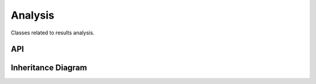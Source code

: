 .. _analysis:

********
Analysis
********

Classes related to results analysis.

API
===================

 .. automodule:: analysis
  :members:

Inheritance Diagram
===================

.. inheritance-diagram:: analysis
